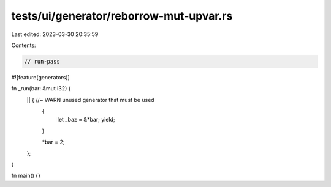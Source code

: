 tests/ui/generator/reborrow-mut-upvar.rs
========================================

Last edited: 2023-03-30 20:35:59

Contents:

.. code-block:: rs

    // run-pass

#![feature(generators)]

fn _run(bar: &mut i32) {
    || { //~ WARN unused generator that must be used
        {
            let _baz = &*bar;
            yield;
        }

        *bar = 2;
    };
}

fn main() {}


